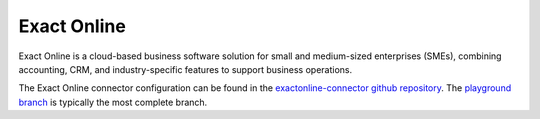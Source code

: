 .. _exactonline_connector:

============
Exact Online
============

Exact Online is a cloud-based business software solution for small and medium-sized enterprises (SMEs), combining accounting, CRM, and industry-specific features to support business operations.
  
The Exact Online connector configuration can be found in the  `exactonline-connector github repository <https://github.com/sesam-io/exactonline-connector>`_. The `playground branch <https://github.com/sesam-io/exactonline-connector/tree/playground>`_ is typically the most complete branch.